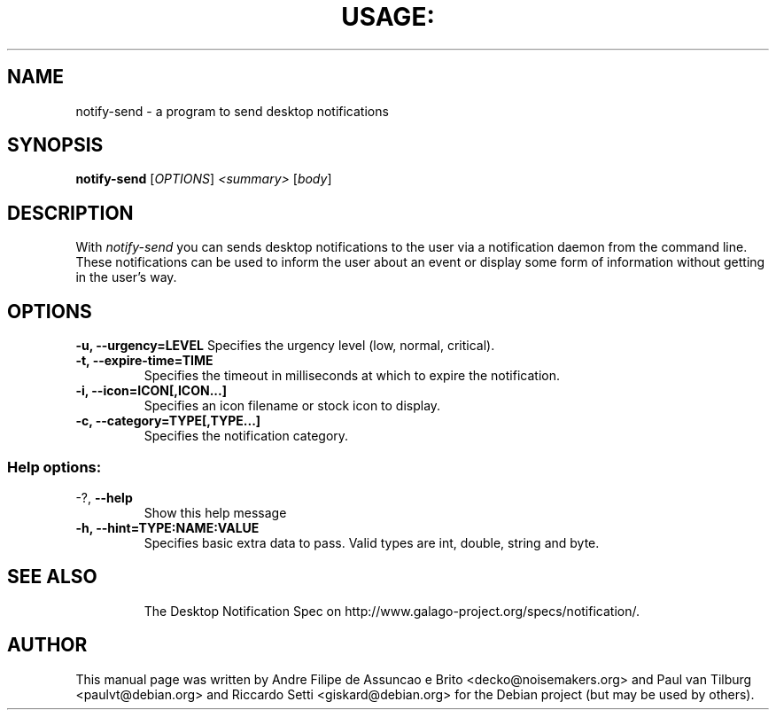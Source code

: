 .TH USAGE: "1" "November 2005" "notify-send 0.2.2" "User Commands"
.SH NAME
notify-send - a program to send desktop notifications
.SH SYNOPSIS
.B notify-send
[\fIOPTIONS\fR]\fI <summary> \fR[\fIbody\fR]
.SH DESCRIPTION
With \fInotify-send\fR you can sends desktop notifications to the user via
a notification daemon from the command line.  These notifications can be
used to inform the user about an event or display some form of information
without getting in the user's way.
.SH OPTIONS
\fB\-u, \-\-urgency=LEVEL\fR
Specifies the urgency level (low, normal, critical).
.TP
\fB\-t, \-\-expire-time=TIME\fR
Specifies the timeout in milliseconds at which to expire the notification.
.TP
\fB\-i, \-\-icon=ICON[,ICON...]\fR
Specifies an icon filename or stock icon to display.
.TP
\fB\-c, \-\-category=TYPE[,TYPE...]\fR
Specifies the notification category.
.TP
.SS "Help options:"
.TP
\-?, \fB\-\-help\fR
Show this help message
.TP
\fB\-h, \-\-hint=TYPE:NAME:VALUE\fR
Specifies basic extra data to pass. Valid types are int, double, string and byte.
.TP
.SH SEE ALSO
The Desktop Notification Spec on http://www.galago-project.org/specs/notification/.
.SH AUTHOR
This manual page was written by Andre Filipe de Assuncao e Brito <decko@noisemakers.org> and
Paul van Tilburg <paulvt@debian.org> and Riccardo Setti <giskard@debian.org>
for the Debian project (but may be used by others).
